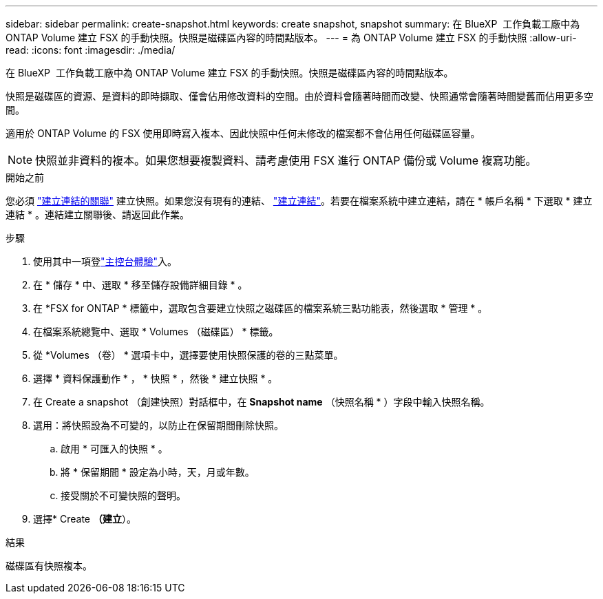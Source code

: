 ---
sidebar: sidebar 
permalink: create-snapshot.html 
keywords: create snapshot, snapshot 
summary: 在 BlueXP  工作負載工廠中為 ONTAP Volume 建立 FSX 的手動快照。快照是磁碟區內容的時間點版本。 
---
= 為 ONTAP Volume 建立 FSX 的手動快照
:allow-uri-read: 
:icons: font
:imagesdir: ./media/


[role="lead"]
在 BlueXP  工作負載工廠中為 ONTAP Volume 建立 FSX 的手動快照。快照是磁碟區內容的時間點版本。

快照是磁碟區的資源、是資料的即時擷取、僅會佔用修改資料的空間。由於資料會隨著時間而改變、快照通常會隨著時間變舊而佔用更多空間。

適用於 ONTAP Volume 的 FSX 使用即時寫入複本、因此快照中任何未修改的檔案都不會佔用任何磁碟區容量。


NOTE: 快照並非資料的複本。如果您想要複製資料、請考慮使用 FSX 進行 ONTAP 備份或 Volume 複寫功能。

.開始之前
您必須 link:manage-links.html["建立連結的關聯"] 建立快照。如果您沒有現有的連結、 link:create-link.html["建立連結"]。若要在檔案系統中建立連結，請在 * 帳戶名稱 * 下選取 * 建立連結 * 。連結建立關聯後、請返回此作業。

.步驟
. 使用其中一項登link:https://docs.netapp.com/us-en/workload-setup-admin/console-experiences.html["主控台體驗"^]入。
. 在 * 儲存 * 中、選取 * 移至儲存設備詳細目錄 * 。
. 在 *FSX for ONTAP * 標籤中，選取包含要建立快照之磁碟區的檔案系統三點功能表，然後選取 * 管理 * 。
. 在檔案系統總覽中、選取 * Volumes （磁碟區） * 標籤。
. 從 *Volumes （卷） * 選項卡中，選擇要使用快照保護的卷的三點菜單。
. 選擇 * 資料保護動作 * ， * 快照 * ，然後 * 建立快照 * 。
. 在 Create a snapshot （創建快照）對話框中，在 *Snapshot name* （快照名稱 * ）字段中輸入快照名稱。
. 選用：將快照設為不可變的，以防止在保留期間刪除快照。
+
.. 啟用 * 可匯入的快照 * 。
.. 將 * 保留期間 * 設定為小時，天，月或年數。
.. 接受關於不可變快照的聲明。


. 選擇* Create *（建立*）。


.結果
磁碟區有快照複本。
